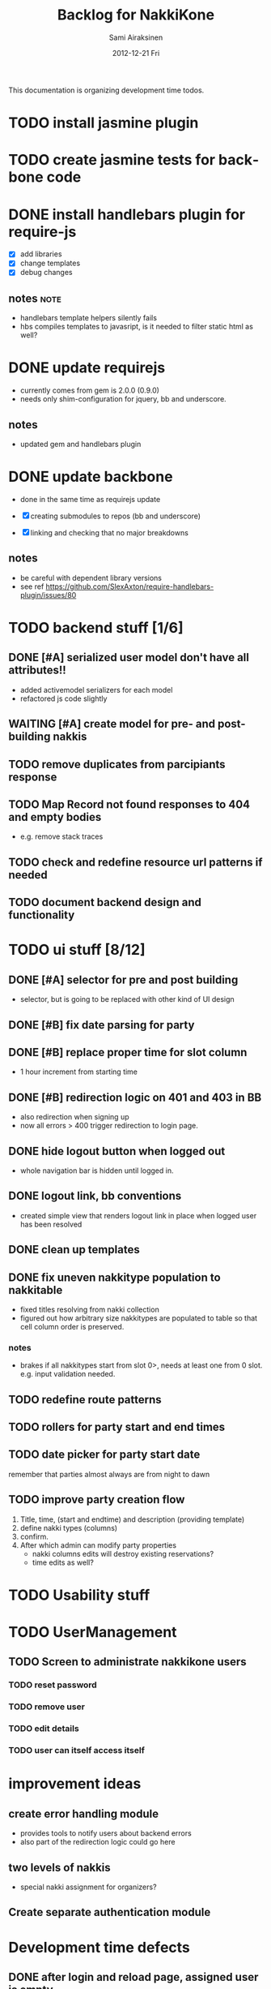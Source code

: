 #+TITLE:     Backlog for NakkiKone
#+AUTHOR:    Sami Airaksinen
#+EMAIL:     samiaira@gmail.com
#+DATE:      2012-12-21 Fri
#+DESCRIPTION:
#+KEYWORDS:
#+LANGUAGE:  en
#+OPTIONS:   H:3 num:t toc:t \n:nil @:t ::t |:t ^:t -:t f:t *:t <:t
#+OPTIONS:   TeX:t LaTeX:t skip:nil d:nil todo:t pri:nil tags:not-in-toc
#+INFOJS_OPT: view:nil toc:nil ltoc:t mouse:underline buttons:0 path:http://orgmode.org/org-info.js
#+EXPORT_SELECT_TAGS: export
#+EXPORT_EXCLUDE_TAGS: noexport
#+LINK_UP:   
#+LINK_HOME: 
#+XSLT:

This documentation is organizing development time todos.

* TODO install jasmine plugin
* TODO create jasmine tests for backbone code
* DONE install handlebars plugin for require-js
  CLOSED: [2013-02-21 Thu 23:06]
  :CLOCK:
  CLOCK: [2013-02-19 Tue 20:08]--[2013-02-19 Tue 22:51] =>  2:43
  CLOCK: [2013-02-21 Thu 21:08]--[2013-02-21 Thu 23:10] =>  2:02
  :END:
  :LOGBOOK:
  - State "DONE"       from "WAITING"    [2013-02-21 Thu 23:06]
  - State "STARTED"    from "STARTED"    [2013-02-19 Tue 22:27]
  - State "STARTED"    from "STARTED"    [2013-02-19 Tue 20:08]
  - State "STARTED"    from "TODO"       [2013-02-12 Tue 20:46]
  :END:

  - [X] add libraries
  - [X] change templates
  - [X] debug changes

** notes							       :note:
   - handlebars template helpers silently fails
   - hbs compiles templates to javasript, is it needed to filter static html as well?
* DONE update requirejs
  CLOSED: [2013-02-24 Sun 19:45]
  :LOGBOOK:
  - State "DONE"       from "TODO"       [2013-02-24 Sun 19:45]
  :END:
  - currently comes from gem is 2.0.0 (0.9.0)
  - needs only shim-configuration for jquery, bb and underscore.

** notes
   - updated gem and handlebars plugin 
* DONE update backbone
  CLOSED: [2013-02-24 Sun 19:45]
  :CLOCK:
  CLOCK: [2013-02-24 Sun 17:41]--[2013-02-24 Sun 19:45] =>  2:04
  CLOCK: [2013-02-24 Sun 16:46]--[2013-02-24 Sun 16:51] =>  0:05
  :END:
  :LOGBOOK:
  - State "DONE"       from "WAITING"    [2013-02-24 Sun 19:45]
  - State "STARTED"    from "WAITING"    [2013-02-24 Sun 17:41]
  - State "STARTED"    from "TODO"       [2013-02-24 Sun 16:46]
  :END:
  - done in the same time as requirejs update

  - [X] creating submodules to repos (bb and underscore)
  - [X] linking and checking that no major breakdowns

** notes
   - be careful with dependent library versions
   - see ref https://github.com/SlexAxton/require-handlebars-plugin/issues/80 

* TODO backend stuff [1/6]
** DONE [#A] serialized user model don't have all attributes!!
   CLOSED: [2013-03-02 Sat 19:06]
   :CLOCK:
   CLOCK: [2013-03-02 Sat 13:57]--[2013-03-02 Sat 19:06] =>  5:09
   CLOCK: [2013-03-02 Sat 13:43]--[2013-03-02 Sat 13:46] =>  0:03
   :END:
   :LOGBOOK:
   - State "DONE"       from "STARTED"    [2013-03-02 Sat 19:06]
   - State "STARTED"    from "WAITING"    [2013-03-02 Sat 13:57]
   - State "STARTED"    from "TODO"       [2013-03-02 Sat 13:43]
   :END:
   
   - added activemodel serializers for each model
   - refactored js code slightly

** WAITING [#A] create model for pre- and post-building nakkis
   :CLOCK:
   CLOCK: [2013-03-05 Tue 20:16]--[2013-03-05 Tue 23:29] =>  3:13
   :END:
   :LOGBOOK:
   - State "STARTED"    from "TODO"       [2013-03-05 Tue 20:16]
   :END:
** TODO remove duplicates from parcipiants response
   :LOGBOOK:
   - State "STARTED"    from "TODO"       [2013-03-05 Tue 20:15]
   :END:
** TODO Map Record not found responses to 404 and empty bodies
   - e.g. remove stack traces
** TODO check and redefine resource url patterns if needed
** TODO document backend design and functionality
* TODO ui stuff [8/12]
** DONE [#A] selector for pre and post building
   CLOSED: [2013-03-19 Tue 21:48]
   :CLOCK:
   CLOCK: [2013-03-05 Tue 23:29]--[2013-03-06 Wed 00:30] =>  1:01
   :END:
   :LOGBOOK:
   - State "DONE"       from "WAITING"    [2013-03-19 Tue 21:48]
   - State "STARTED"    from "TODO"       [2013-03-05 Tue 23:29]
   - State "STARTED"    from "TODO"       [2013-03-05 Tue 20:15]
   :END:

   - selector, but is going to be replaced with other kind of UI
     design

** DONE [#B] fix date parsing for party
   CLOSED: [2013-03-21 Thu 22:16]
   :LOGBOOK:
   - State "DONE"       from "TODO"       [2013-03-21 Thu 22:16]
   :END:
** DONE [#B] replace proper time for slot column  
   CLOSED: [2013-03-21 Thu 22:15]
   :CLOCK:
   CLOCK: [2013-03-21 Thu 21:43]--[2013-03-21 Thu 22:15] =>  0:32
   CLOCK: [2013-03-21 Thu 20:59]--[2013-03-21 Thu 21:37] =>  0:38
   :END:
   :LOGBOOK:
   - State "DONE"       from "STARTED"    [2013-03-21 Thu 22:15]
   - State "STARTED"    from "WAITING"    [2013-03-21 Thu 21:43]
   - State "STARTED"    from "TODO"       [2013-03-21 Thu 20:59]
   :END:

   - 1 hour increment from starting time

** DONE [#B] redirection logic on 401 and 403 in BB
   CLOSED: [2013-03-19 Tue 22:26]
   :CLOCK:
   CLOCK: [2013-03-19 Tue 21:54]--[2013-03-19 Tue 22:25] =>  0:31
   :END:
   :LOGBOOK:
   - State "DONE"       from "WAITING"    [2013-03-19 Tue 22:26]
   - State "STARTED"    from "TODO"       [2013-03-19 Tue 21:54]
   :END:

   - also redirection when signing up
   - now all errors > 400 trigger redirection to login page.
     
** DONE hide logout button when logged out
   CLOSED: [2013-03-19 Tue 21:33]
   :CLOCK:
   CLOCK: [2013-03-19 Tue 20:50]--[2013-03-19 Tue 21:33] =>  0:43
   :END:
   :LOGBOOK:
   - State "DONE"       from "STARTED"    [2013-03-19 Tue 21:33]
   - State "STARTED"    from "TODO"       [2013-03-19 Tue 20:50]
   :END:
   
   - whole navigation bar is hidden until logged in.

** DONE logout link, bb conventions
   CLOSED: [2013-03-03 Sun 21:58]
   :CLOCK:
   CLOCK: [2013-03-03 Sun 20:32]--[2013-03-03 Sun 21:39] =>  1:07
   :END:
   :LOGBOOK:
   - State "DONE"       from "WAITING"    [2013-03-03 Sun 21:58]
   - State "STARTED"    from "TODO"       [2013-03-03 Sun 20:32]
   :END:
   - created simple view that renders logout link in place when logged user has been resolved
** DONE clean up templates
   CLOSED: [2013-02-24 Sun 21:14]
   :CLOCK:
   CLOCK: [2012-12-21 Fri 20:51]--[2012-12-21 Fri 21:17] =>  0:26
   :END:
   :LOGBOOK:
   - State "DONE"       from "WAITING"    [2013-02-24 Sun 21:14]
   - State "STARTED"    from "TODO"       [2012-12-21 Fri 20:51]
   :END:
** DONE fix uneven nakkitype population to nakkitable
   CLOSED: [2013-03-24 Sun 22:45]
   :CLOCK:
   CLOCK: [2013-03-24 Sun 20:18]--[2013-03-24 Sun 22:45] =>  2:27
   CLOCK: [2013-03-24 Sun 19:37]--[2013-03-24 Sun 19:50] =>  0:13
   :END:
   :LOGBOOK:
   - State "DONE"       from "STARTED"    [2013-03-24 Sun 22:45]
   - State "STARTED"    from "STARTED"    [2013-03-24 Sun 22:45]
   - State "STARTED"    from "WAITING"    [2013-03-24 Sun 20:18]
   - State "STARTED"    from "TODO"       [2013-03-24 Sun 19:37]
   :END:

   - fixed titles resolving from nakki collection
   - figured out how arbitrary size nakkitypes are populated to table
     so that cell column order is preserved.
*** notes
    - brakes if all nakkitypes start from slot 0>, needs at least one
      from 0 slot. e.g. input validation needed.

** TODO redefine route patterns
** TODO rollers for party start and end times
** TODO date picker for party start date
   remember that parties almost always are from night to dawn
** TODO improve party creation flow
   1. Title, time, (start and endtime) and description (providing template)
   2. define nakki types (columns)
   3. confirm.
   4. After which admin can modify party properties
      - nakki columns edits will destroy existing reservations?
      - time edits as well?
* TODO Usability stuff
* TODO UserManagement
** TODO Screen to administrate nakkikone users
*** TODO reset password
*** TODO remove user
*** TODO edit details
*** TODO user can itself access itself
* improvement ideas
** create error handling module
   - provides tools to notify users about backend errors
   - also part of the redirection logic could go here
** two levels of nakkis
   - special nakki assignment for organizers?
** Create separate authentication module
* Development time defects
** DONE after login and reload page, assigned user is empty
   CLOSED: [2013-02-28 Thu 22:29]
   :CLOCK:
   CLOCK: [2013-02-28 Thu 21:08]--[2013-02-28 Thu 22:29] =>  1:21
   :END:
   :LOGBOOK:
   - State "DONE"       from "WAITING"    [2013-02-28 Thu 22:29]
   - State "STARTED"    from ""           [2013-02-28 Thu 21:08]
   :END:
   - work if you do session based login in browsing root url
   - happens because login is done with ajax.get and publicscreen gets
     initalized before it sets the value to it.
*** notes
    - authentication module inits before app does
    - lazy eval of current user until public view is initialized
    - removed 'logged in' event from session cookie relogin

